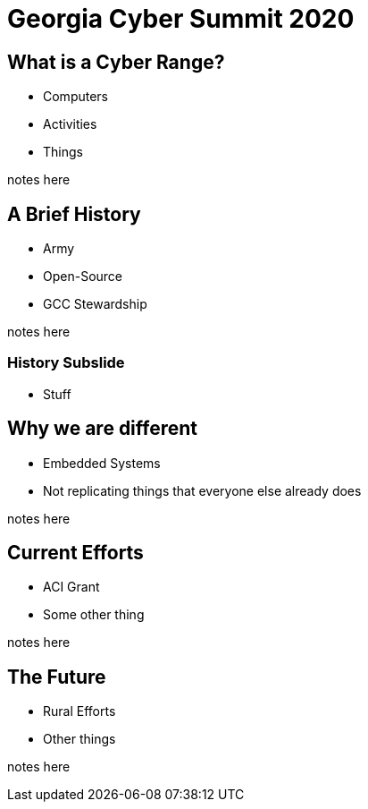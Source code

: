 = Georgia Cyber Summit 2020
:backend: revealjs

== What is a Cyber Range?

* Computers
* Activities
* Things

[.notes]
--
notes here
--

== A Brief History

[%step]
* Army
* Open-Source
* GCC Stewardship

[.notes]
--
notes here
--

=== History Subslide

* Stuff

== Why we are different

* Embedded Systems
* Not replicating things that everyone else already does

[.notes]
--
notes here
--

== Current Efforts

* ACI Grant
* Some other thing

[.notes]
--
notes here
--

== The Future

* Rural Efforts
* Other things

[.notes]
--
notes here
--

